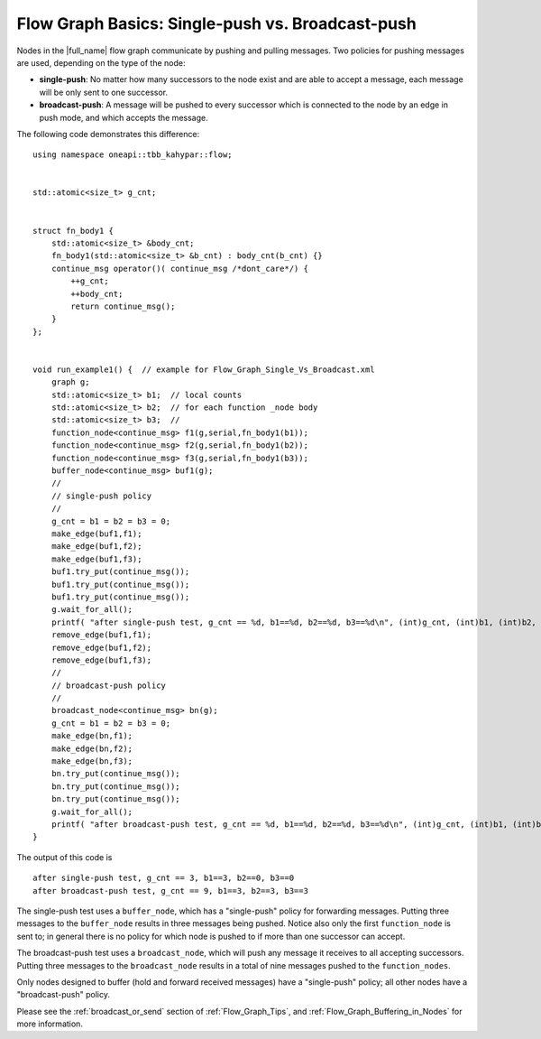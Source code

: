 .. _Flow_Graph_Single_Vs_Broadcast:

Flow Graph Basics: Single-push vs. Broadcast-push
=================================================


Nodes in the |full_name| flow graph
communicate by pushing and pulling messages. Two policies for pushing
messages are used, depending on the type of the node:


-  **single-push**: No matter how many successors to the node exist and
   are able to accept a message, each message will be only sent to one
   successor.
-  **broadcast-push**: A message will be pushed to every successor which
   is connected to the node by an edge in push mode, and which accepts
   the message.


The following code demonstrates this difference:


::


   using namespace oneapi::tbb_kahypar::flow;


   std::atomic<size_t> g_cnt;


   struct fn_body1 {
       std::atomic<size_t> &body_cnt;
       fn_body1(std::atomic<size_t> &b_cnt) : body_cnt(b_cnt) {}
       continue_msg operator()( continue_msg /*dont_care*/) {
           ++g_cnt;
           ++body_cnt;
           return continue_msg();
       }
   };


   void run_example1() {  // example for Flow_Graph_Single_Vs_Broadcast.xml
       graph g;
       std::atomic<size_t> b1;  // local counts
       std::atomic<size_t> b2;  // for each function _node body
       std::atomic<size_t> b3;  //
       function_node<continue_msg> f1(g,serial,fn_body1(b1));
       function_node<continue_msg> f2(g,serial,fn_body1(b2));
       function_node<continue_msg> f3(g,serial,fn_body1(b3));
       buffer_node<continue_msg> buf1(g);
       //
       // single-push policy
       //
       g_cnt = b1 = b2 = b3 = 0;
       make_edge(buf1,f1);
       make_edge(buf1,f2);
       make_edge(buf1,f3);
       buf1.try_put(continue_msg());
       buf1.try_put(continue_msg());
       buf1.try_put(continue_msg());
       g.wait_for_all();
       printf( "after single-push test, g_cnt == %d, b1==%d, b2==%d, b3==%d\n", (int)g_cnt, (int)b1, (int)b2, (int)b3);
       remove_edge(buf1,f1);
       remove_edge(buf1,f2);
       remove_edge(buf1,f3);
       //
       // broadcast-push policy
       //
       broadcast_node<continue_msg> bn(g);
       g_cnt = b1 = b2 = b3 = 0;
       make_edge(bn,f1);
       make_edge(bn,f2);
       make_edge(bn,f3);
       bn.try_put(continue_msg());
       bn.try_put(continue_msg());
       bn.try_put(continue_msg());
       g.wait_for_all();
       printf( "after broadcast-push test, g_cnt == %d, b1==%d, b2==%d, b3==%d\n", (int)g_cnt, (int)b1, (int)b2, (int)b3);
   }


The output of this code is


::


   after single-push test, g_cnt == 3, b1==3, b2==0, b3==0
   after broadcast-push test, g_cnt == 9, b1==3, b2==3, b3==3


The single-push test uses a ``buffer_node``, which has a "single-push"
policy for forwarding messages. Putting three messages to the
``buffer_node`` results in three messages being pushed. Notice also only
the first ``function_node`` is sent to; in general there is no policy
for which node is pushed to if more than one successor can accept.


The broadcast-push test uses a ``broadcast_node``, which will push any
message it receives to all accepting successors. Putting three messages
to the ``broadcast_node`` results in a total of nine messages pushed to
the ``function_nodes``.


Only nodes designed to buffer (hold and forward received messages) have
a "single-push" policy; all other nodes have a "broadcast-push" policy.

Please see the :ref:`broadcast_or_send` section of
:ref:`Flow_Graph_Tips`, and :ref:`Flow_Graph_Buffering_in_Nodes` for more
information.


